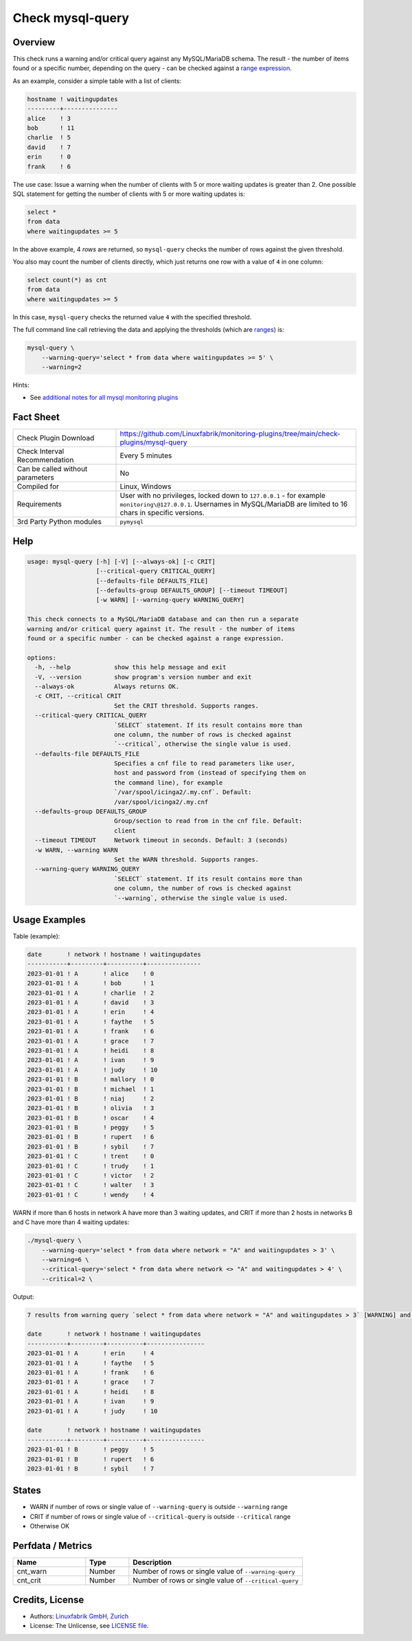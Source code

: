 Check mysql-query
=================

Overview
--------

This check runs a warning and/or critical query against any MySQL/MariaDB schema. The result - the number of items found or a specific number, depending on the query - can be checked against a `range expression <https://github.com/Linuxfabrik/monitoring-plugins#threshold-and-ranges>`_.

As an example, consider a simple table with a list of clients:

.. code-block:: text

    hostname ! waitingupdates
    ---------+---------------
    alice    ! 3
    bob      ! 11
    charlie  ! 5
    david    ! 7
    erin     ! 0
    frank    ! 6

The use case: Issue a warning when the number of clients with 5 or more waiting updates is greater than 2. One possible SQL statement for getting the number of clients with 5 or more waiting updates is:

.. code-block:: text

    select *
    from data
    where waitingupdates >= 5

In the above example, 4 *rows* are returned, so ``mysql-query`` checks the number of rows against the given threshold.

You also may count the number of clients directly, which just returns one row with a value of ``4`` in one column:

.. code-block:: text

    select count(*) as cnt
    from data
    where waitingupdates >= 5

In this case, ``mysql-query`` checks the returned value ``4`` with the specified threshold.

The full command line call retrieving the data and applying the thresholds (which are `ranges <https://github.com/Linuxfabrik/monitoring-plugins#threshold-and-ranges>`_) is:

.. code-block:: bash

    mysql-query \
        --warning-query='select * from data where waitingupdates >= 5' \
        --warning=2

Hints:

* See `additional notes for all mysql monitoring plugins <https://github.com/Linuxfabrik/monitoring-plugins/blob/main/PLUGINS-MYSQL.rst>`_


Fact Sheet
----------

.. csv-table::
    :widths: 30, 70

    "Check Plugin Download",                "https://github.com/Linuxfabrik/monitoring-plugins/tree/main/check-plugins/mysql-query"
    "Check Interval Recommendation",        "Every 5 minutes"
    "Can be called without parameters",     "No"
    "Compiled for",                         "Linux, Windows"
    "Requirements",                         "User with no privileges, locked down to ``127.0.0.1`` - for example ``monitoring\@127.0.0.1``. Usernames in MySQL/MariaDB are limited to 16 chars in specific versions."
    "3rd Party Python modules",             "``pymysql``"


Help
----

.. code-block:: text

    usage: mysql-query [-h] [-V] [--always-ok] [-c CRIT]
                       [--critical-query CRITICAL_QUERY]
                       [--defaults-file DEFAULTS_FILE]
                       [--defaults-group DEFAULTS_GROUP] [--timeout TIMEOUT]
                       [-w WARN] [--warning-query WARNING_QUERY]

    This check connects to a MySQL/MariaDB database and can then run a separate
    warning and/or critical query against it. The result - the number of items
    found or a specific number - can be checked against a range expression.

    options:
      -h, --help            show this help message and exit
      -V, --version         show program's version number and exit
      --always-ok           Always returns OK.
      -c CRIT, --critical CRIT
                            Set the CRIT threshold. Supports ranges.
      --critical-query CRITICAL_QUERY
                            `SELECT` statement. If its result contains more than
                            one column, the number of rows is checked against
                            `--critical`, otherwise the single value is used.
      --defaults-file DEFAULTS_FILE
                            Specifies a cnf file to read parameters like user,
                            host and password from (instead of specifying them on
                            the command line), for example
                            `/var/spool/icinga2/.my.cnf`. Default:
                            /var/spool/icinga2/.my.cnf
      --defaults-group DEFAULTS_GROUP
                            Group/section to read from in the cnf file. Default:
                            client
      --timeout TIMEOUT     Network timeout in seconds. Default: 3 (seconds)
      -w WARN, --warning WARN
                            Set the WARN threshold. Supports ranges.
      --warning-query WARNING_QUERY
                            `SELECT` statement. If its result contains more than
                            one column, the number of rows is checked against
                            `--warning`, otherwise the single value is used.


Usage Examples
--------------

Table (example):

.. code-block:: text

    date       ! network ! hostname ! waitingupdates
    -----------+---------+----------+---------------
    2023-01-01 ! A       ! alice    ! 0
    2023-01-01 ! A       ! bob      ! 1
    2023-01-01 ! A       ! charlie  ! 2
    2023-01-01 ! A       ! david    ! 3
    2023-01-01 ! A       ! erin     ! 4
    2023-01-01 ! A       ! faythe   ! 5
    2023-01-01 ! A       ! frank    ! 6
    2023-01-01 ! A       ! grace    ! 7
    2023-01-01 ! A       ! heidi    ! 8
    2023-01-01 ! A       ! ivan     ! 9
    2023-01-01 ! A       ! judy     ! 10
    2023-01-01 ! B       ! mallory  ! 0
    2023-01-01 ! B       ! michael  ! 1
    2023-01-01 ! B       ! niaj     ! 2
    2023-01-01 ! B       ! olivia   ! 3
    2023-01-01 ! B       ! oscar    ! 4
    2023-01-01 ! B       ! peggy    ! 5
    2023-01-01 ! B       ! rupert   ! 6
    2023-01-01 ! B       ! sybil    ! 7
    2023-01-01 ! C       ! trent    ! 0
    2023-01-01 ! C       ! trudy    ! 1
    2023-01-01 ! C       ! victor   ! 2
    2023-01-01 ! C       ! walter   ! 3
    2023-01-01 ! C       ! wendy    ! 4

WARN if more than 6 hosts in network A have more than 3 waiting updates, and CRIT if more than 2 hosts in networks B and C have more than 4 waiting updates:

.. code-block:: bash

    ./mysql-query \
        --warning-query='select * from data where network = "A" and waitingupdates > 3' \
        --warning=6 \
        --critical-query='select * from data where network <> "A" and waitingupdates > 4' \
        --critical=2 \

Output:

.. code-block:: text

    7 results from warning query `select * from data where network = "A" and waitingupdates > 3` [WARNING] and 3 results from critical query `select * from data where network <> "A" and waitingupdates > 4` [CRITICAL]

    date       ! network ! hostname ! waitingupdates 
    -----------+---------+----------+----------------
    2023-01-01 ! A       ! erin     ! 4              
    2023-01-01 ! A       ! faythe   ! 5              
    2023-01-01 ! A       ! frank    ! 6              
    2023-01-01 ! A       ! grace    ! 7              
    2023-01-01 ! A       ! heidi    ! 8              
    2023-01-01 ! A       ! ivan     ! 9              
    2023-01-01 ! A       ! judy     ! 10             

    date       ! network ! hostname ! waitingupdates 
    -----------+---------+----------+----------------
    2023-01-01 ! B       ! peggy    ! 5              
    2023-01-01 ! B       ! rupert   ! 6              
    2023-01-01 ! B       ! sybil    ! 7


States
------

* WARN if number of rows or single value of ``--warning-query`` is outside ``--warning`` range
* CRIT if number of rows or single value of ``--critical-query`` is outside ``--critical`` range
* Otherwise OK


Perfdata / Metrics
------------------

.. csv-table::
    :widths: 25, 15, 60
    :header-rows: 1
    
    Name,                                       Type,               Description                                           
    cnt_warn,                                   Number,             Number of rows or single value of ``--warning-query``
    cnt_crit,                                   Number,             Number of rows or single value of ``--critical-query``


Credits, License
----------------

* Authors: `Linuxfabrik GmbH, Zurich <https://www.linuxfabrik.ch>`_
* License: The Unlicense, see `LICENSE file <https://unlicense.org/>`_.
